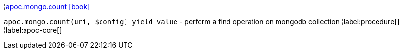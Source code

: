 ¦xref::overview/apoc.mongo/apoc.mongo.count.adoc[apoc.mongo.count icon:book[]] +

`apoc.mongo.count(uri, $config) yield value` - perform a find operation on mongodb collection
¦label:procedure[]
¦label:apoc-core[]
